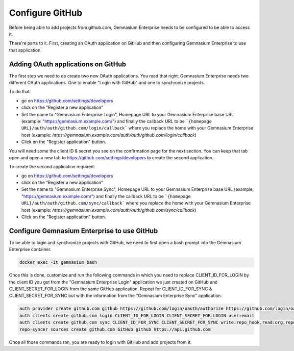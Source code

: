 Configure GitHub
================

Before being able to add projects from github.com, Gemnasium Enterprise needs to be configured to be able to access it.

There're parts to it. First, creating an OAuth application on GitHub and then configuring Gemnasium Enterprise to use that application.

Adding OAuth applications on GitHub
-----------------------------------

The first step we need to do create two new OAuth applications. You read that right; Gemnasium Enterprise needs two different OAuth applications. One to enable "Login with GitHub" and one to synchronize projects.

To do that:

- go on https://github.com/settings/developers
- click on the "Register a new application"
- Set the name to "Gemnasium Enterprise Login", Homepage URL to your Gemnasium Enterprise base URL (example: "https://gemnasium.example.com/") and finally the callback URL to be ```{homepage URL}/auth/auth/github.com/login/callback``` where you replace the home with your Gemnasium Enterprise host (example: `https://gemnasium.example.com/auth/auth/github.com/login/callback`)
- Click on the "Register application" button.

You will need some the client ID & secret you see on the confirmation page for the next section. You can keep that tab open and open a new tab to https://github.com/settings/developers to create the second application.

To create the second application required:

- go on https://github.com/settings/developers
- click on the "Register a new application"
- Set the name to "Gemnasium Enterprise Sync", Homepage URL to your Gemnasium Enterprise base URL (example: "https://gemnasium.example.com/") and finally the callback URL to be ```{homepage URL}/auth/auth/github.com/sync/callback``` where you replace the home with your Gemnasium Enterprise host (example: `https://gemnasium.example.com/auth/auth/github.com/sync/callback`)
- Click on the "Register application" button.


Configure Gemnasium Enterprise to use GitHub
--------------------------------------------

To be able to login and synchronize projects with GitHub, we need to first open a bash prompt into the Gemnasium Enterprise container.

.. code-block:: console

  docker exec -it gemnasium bash

Once this is done, customize and run the following commands in which you need to replace CLIENT_ID_FOR_LOGIN by the client ID you got from the "Gemnasium Enterprise Login" application we just created on GitHub and CLIENT_SECRET_FOR_LOGIN from the same GitHub application. Repeat for CLIENT_ID_FOR_SYNC & CLIENT_SECRET_FOR_SYNC but with the information from the "Gemnasium Enterprise Sync" application.

.. code-block:: console

  auth provider create github.com github https://github.com/login/oauth/authorize https://github.com/login/oauth/access_token
  auth clients create github.com login CLIENT_ID_FOR_LOGIN CLIENT_SECRET_FOR_LOGIN user:email
  auth clients create github.com sync CLIENT_ID_FOR_SYNC CLIENT_SECRET_FOR_SYNC write:repo_hook,read:org,repo
  repo-syncer sources create github.com GitHub github https://api.github.com


Once all those commands ran, you are ready to login with GitHub and add projects from it.
